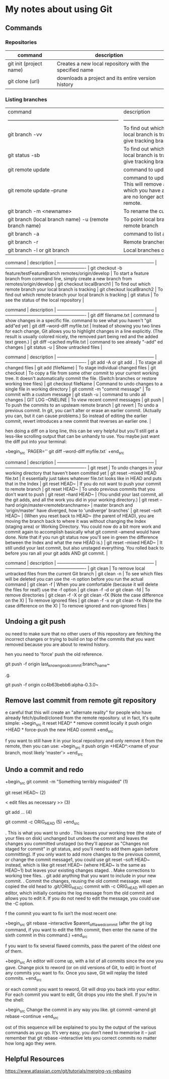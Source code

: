 * My notes about using Git

** Commands 

*** Repositories

| command                 | description                                            |
|-------------------------+--------------------------------------------------------|
| git init (project name) | Creates a new local repository with the specified name |
| git clone (url)         | downloads a project and its entire version history     |

*** Listing branches

| command                                                            | description                                                                                                                                                 |
| ------------------------------------------------------------------ | -------------------------------------------------------                                                                                                     |
| git branch -vv                                                     | To find out which remote branch your local branch is tracking, command to give tracking branch                                                              |
| git status -sb                                                     | To find out which remote branch your local branch is tracking, command to give tracking branch                                                              |
| git remote update                                                  | command to update remote branches                                                                                                                           |
| git remote update --prune                                          | command to update remote branches. This will remove all remote branches which you have a local record of, but are no longer actually present on the remote. |
| git branch -m <newname>                                            | To rename the current local branch                                                                                                                          |
| git branch (local branch name) -u (remote branch name)             | To point local branch to a different remote branch                                                                                                          |
| git branch -a                                                      | command to list all branches                                                                                                                                |
| git branch -r                                                      | Remote branches only.                                                                                                                                       |
| git branch -l or git branch                                        | Local branches only.                                                                                                                                        |


 command                                                            | description                                                                                         |
 ------------------------------------------------------------------ | -------------------------------------------------------                                             |
 git checkout -b feature/testFeatureBranch remotes/origin/develop   | To start a feature branch from command line, simply create a new branch from remotes/origin/develop |
 git checkout localBranch1                                          | To find out which remote branch your local branch is tracking                                       |
 git checkout localBranch2                                          | To find out which remote branch your local branch is tracking                                       |
 git status                                                         | To see the status of the local repository                                                           |


 command                                                            | description                                                                                                                                                                                              |
 ------------------------------------------------------------------ | -------------------------------------------------------                                                                                                                                                  |
 git diff filename.txt                                              | command to show changes in a specific file. command to see what you haven't "git add"ed yet                                                                                                              |
 git diff --word-diff myfile.txt                                    | Instead of showing you two lines for each change, Git allows you to highlight changes in a line explicitly. (The result is usually colored nicely, the removed part being red and the added text green.) |
 git diff --cached myfile.txt                                       | command to see already "-add" ed changes                                                                                                                                                                 |
 git status -u                                                      | Show untracked files                                                                                                                                                                                     |

 command                                                            | description                                                                                                                                                                                                                          |
 ------------------------------------------------------------------ | -------------------------------------------------------                                                                                                                                                                              |
 git add -A or git add .                                            | To stage all changed files                                                                                                                                                                                                           |
 git add (fileName)                                                 | To stage individual changed files                                                                                                                                                                                                    |
 git checkout                                                       | To copy a file from some other commit to your current working tree. It doesn't automatically commit the file. (Switch branches or restore working tree files)                                                                        |
 git checkout fileName                                              | Command to undo changes to a single file in working directory                                                                                                                                                                        |
 git commit -m "commit message"                                     | To commit with a custom message                                                                                                                                                                                                      |
 git stash -u                                                       | command to undo all changes                                                                                                                                                                                                          |
 GIT LOG --ONELINE                                                  | To view recent commit messages                                                                                                                                                                                                       |
 git push                                                           | To push the commits to an upsteam remote branch                                                                                                                                                                                      |
 git revert                                                         | To undo a previous commit. In git, you can't alter or erase an earlier commit. (Actually you can, but it can cause problems.) So instead of editing the earlier commit, revert introduces a new commit that reverses an earlier one. |

hen doing a diff on a long line, this can be very helpful but you'll still get a less-like scrolling output that can be unhandy to use. You maybe just want the diff put into your terminal:

+begin_src 
  `PAGER='' git diff --word-diff myfile.txt`  
+end_src

 command                                                            | description                                                                                                                                                                                                                                                                                                                                                                                               |
 ------------------------------------------------------------------ | -------------------------------------------------------                                                                                                                                                                                                                                                                                                                                                   |
 git reset                                                          | To undo changes in your working directory that haven't been comitted yet                                                                                                                                                                                                                                                                                                                                  |
 git reset --mixed HEAD file.txt                                    | it essentially just takes whatever file.txt looks like in HEAD and puts that in the Index                                                                                                                                                                                                                                                                                                                 |
 git reset HEAD~                                                    | If you do not want to push your commit to remote branch                                                                                                                                                                                                                                                                                                                                                   |
 git reset HEAD~                                                    | To undo previous commits that you don't want to push                                                                                                                                                                                                                                                                                                                                                      |
 git reset --hard HEAD~                                             | (You undid your last commit, all the git adds, and all the work you did in your working directory.)                                                                                                                                                                                                                                                                                                       |
 git reset --hard origin/master<remotebranchname>                   | master branch and 'origin/master' have diverged, how to 'undiverge' branches'                                                                                                                                                                                                                                                                                                                             |
 git reset --soft HEAD~                                             | (When you reset back to HEAD~ (the parent of HEAD), you are moving the branch back to where it was without changing the Index (staging area) or Working Directory. You could now do a bit more work and commit again to accomplish basically what git commit --amend would have done. Note that if you run git status now you'll see in green the difference between the Index and what the new HEAD is.) |
 git reset --mixed HEAD~                                            | It still undid your last commit, but also unstaged everything. You rolled back to before you ran all your git adds AND git commit.                                                                                                                                                                                                                                                                        |

 command                                                              | description                                                                                    |
 ------------------------------------------------------------------   | -------------------------------------------------------                                        |
 git clean                                                            | To remove local untracked files from the current Git branch                                    |
 git clean -n                                                         | To see which files will be deleted you can use the -n option before you run the actual command |
 git clean -f                                                         | When you are comfortable (because it will delete the files for real!) use the -f option        |
 git clean -f -d or git clean -fd                                     | To remove directories                                                                          |
 git clean -f -X or git clean -fX (Note the case difference on the X) | To remove ignored files                                                                        |
 git clean -f -x or git clean -fx (Note the case difference on the X) | To remove ignored and non-ignored files                                                        |

** Undoing a git push

ou need to make sure that no other users of this repository are fetching the incorrect changes or trying to build on top of the commits that you want removed because you are about to rewind history.

hen you need to 'force' push the old reference.

git push -f origin last_known_good_commit:branch_name~

.g.

git push -f origin cc4b63bebb6:alpha-0.3.0~

** Remove last commit from remote git repository

e careful that this will create an "alternate reality" for people who have already fetch/pulled/cloned from the remote repository.
ut in fact, it's quite simple:
+begin_src 
it reset HEAD^ * remove commit locally
it push origin +HEAD * force-push the new HEAD commit  
+end_src

f you want to still have it in your local repository and only remove it from the remote, then you can use:
+begin_src 
it push origin +HEAD^:<name of your branch, most likely 'master'>  
+end_src

** Undo a commit and redo

+begin_src 
 git commit -m "Something terribly misguided"              (1)

 git reset HEAD~                                           (2)

< edit files as necessary >>                               (3)

 git add ...                                               (4)

 git commit -c ORIG_HEAD                                   (5)  
+end_src

. This is what you want to undo
. This leaves your working tree (the state of your files on disk) unchanged but undoes the commit and leaves the changes you  committed unstaged (so they'll appear as "Changes not staged for commit" in git status, and you'll need to add them again before committing). If you only want to add more changes to the previous commit, or change the commit message1, you could use git reset --soft HEAD~ instead, which is like git reset HEAD~ (where HEAD~ is the same as HEAD~1) but leaves your existing changes staged.
. Make corrections to working tree files.
. git add anything that you want to include in your new commit.
. Commit the changes, reusing the old commit message. reset copied the old head to .git/ORIG_HEAD; commit with -c ORIG_HEAD will open an editor, which initially contains the log message from the old commit and allows you to edit it. If you do not need to edit the message, you could use the -C option.

f the commit you want to fix isn’t the most recent one:

+begin_src 
  git rebase --interactive $parent_of_flawed_commit (after the git log command, if you want to edit the fifth commit, then enter the name of the sixth commit in this command.)  
+end_src

f you want to fix several flawed commits, pass the parent of the oldest one of them.

+begin_src 
  An editor will come up, with a list of all commits since the one you gave.
  Change pick to reword (or on old versions of Git, to edit) in front of any commits you want to fix.
  Once you save, Git will replay the listed commits.  
+end_src

or each commit you want to reword, Git will drop you back into your editor. For each commit you want to edit, Git drops you into the shell. If you’re in the shell:

+begin_src 
  Change the commit in any way you like.
  git commit --amend
  git rebase --continue  
+end_src

ost of this sequence will be explained to you by the output of the various commands as you go. It’s very easy, you don’t need to memorise it – just remember that git rebase --interactive lets you correct commits no matter how long ago they were.

** Helpful Resources
    
    https://www.atlassian.com/git/tutorials/merging-vs-rebasing 

